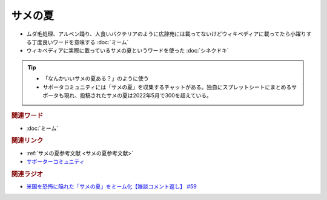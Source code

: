サメの夏
====================
.. glossary::
  サメの夏 : さ

* ムダ毛処理、アルペン踊り、人食いバクテリアのように広辞苑には載ってないけどウィキペディアに載ってたら小躍りする丁度良いワードを意味する :doc:`ミーム`
* ウィキペディアに実際に載っているサメの夏というワードを使った :doc:`シネクドキ` 

.. tip:: 
  * 「なんかいいサメの夏ある？」のように使う
  * サポータコミュニティには「サメの夏」を収集するチャットがある。独自にスプレットシートにまとめるサポータも現れ、投稿されたサメの夏は2022年5月で300を超えている。

.. rubric:: 関連ワード
* :doc:`ミーム` 

.. rubric:: 関連リンク
* :ref:`サメの夏参考文献 <サメの夏参考文献>`
* `サポーターコミュニティ <https://yurugengo.com/support>`_ 

.. rubric:: 関連ラジオ
* `米国を恐怖に陥れた「サメの夏」をミーム化【雑談コメント返し】 #59`_

.. _米国を恐怖に陥れた「サメの夏」をミーム化【雑談コメント返し】 #59: https://www.youtube.com/watch?v=EtXBKIMqSUY


